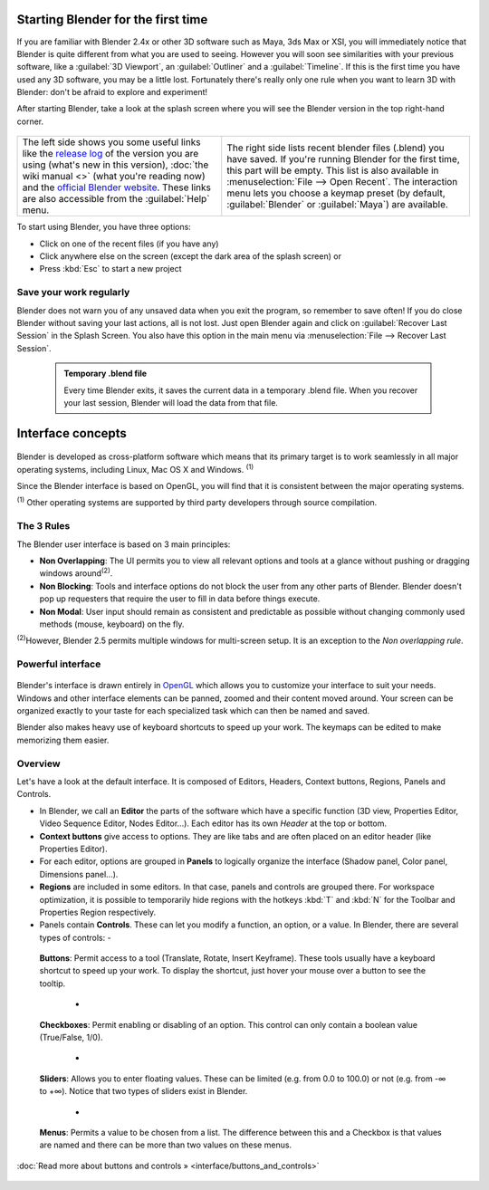 ..    TODO/Review: {{review}} .


Starting Blender for the first time
===================================


If you are familiar with Blender 2.4x or other 3D software such as Maya, 3ds Max or XSI,
you will immediately notice that Blender is quite different from what you are used to seeing.
However you will soon see similarities with your previous software,
like a :guilabel:`3D Viewport`\ , an :guilabel:`Outliner` and a :guilabel:`Timeline`\ .
If this is the first time you have used any 3D software, you may be a little lost.
Fortunately there's really only one rule when you want to learn 3D with Blender:
don't be afraid to explore and experiment!

After starting Blender, take a look at the splash screen where you will see the Blender
version in the top right-hand corner.


.. figure:: /images/(Doc_26x_Manual_Vitals_Help)_(Splash_Screen_2.66)_(GBV266FN).jpg


.. figure:: /images/Blender_268a_welcome.jpg


+--------------------------------------------------------------------------------------------------------------------------------------------------------------------------------------------------------------------------------------------------------------------------------------------------------------------------------------------------------------------------------------------+---------------------------------------------------------------------------------------------------------------------------------------------------------------------------------------------------------------------------------------------------------------------------------------------------------------------------------------------+
+The left side shows you some useful links like the `release log <http://wiki.blender.org/index.php/Dev:Ref/Release_Notes/changelog_258/>`__ of the version you are using (what's new in this version), :doc:`the wiki manual <>`  (what you're reading now) and the `official Blender website <http://www.blender.org>`__\ . These links are also accessible from the :guilabel:`Help` menu.|The right side lists recent blender files (.blend) you have saved. If you're running Blender for the first time, this part will be empty. This list is also available in :menuselection:`File --> Open Recent`\ . The interaction menu lets you choose a keymap preset (by default, :guilabel:`Blender` or :guilabel:`Maya`\ ) are available.+
+--------------------------------------------------------------------------------------------------------------------------------------------------------------------------------------------------------------------------------------------------------------------------------------------------------------------------------------------------------------------------------------------+---------------------------------------------------------------------------------------------------------------------------------------------------------------------------------------------------------------------------------------------------------------------------------------------------------------------------------------------+


To start using Blender, you have three options:

- Click on one of the recent files (if you have any)
- Click anywhere else on the screen (except the dark area of the splash screen) or
- Press :kbd:`Esc` to start a new project


Save your work regularly
------------------------


Blender does not warn you of any unsaved data when you exit the program,
so remember to save often!  If you do close Blender without saving your last actions,
all is not lost.
Just open Blender again and click on :guilabel:`Recover Last Session` in the Splash Screen.
You also have this option in the main menu via :menuselection:`File --> Recover Last Session`\ .


 .. admonition:: Temporary .blend file
   :class: note

   Every time Blender exits, it saves the current data in a temporary .blend file. When you recover your last session, Blender will load the data from that file.


Interface concepts
==================


.. figure:: /images/Blender-cross-platform.jpg
   :width: 650px
   :figwidth: 650px


Blender is developed as cross-platform software which means that its primary target is to work
seamlessly in all major operating systems, including Linux, Mac OS X and Windows.
:sup:`(1)`

Since the Blender interface is based on OpenGL,
you will find that it is consistent between the major operating systems.

:sup:`(1)` Other operating systems are supported by third party developers through source compilation.


The 3 Rules
-----------


The Blender user interface is based on 3 main principles:


- **Non Overlapping**\ : The UI permits you to view all relevant options and tools at a glance without pushing or dragging windows around\ :sup:`(2)`\ .
- **Non Blocking**\ : Tools and interface options do not block the user from any other parts of Blender. Blender doesn't pop up requesters that require the user to fill in data before things execute.
- **Non Modal**\ : User input should remain as consistent and predictable as possible without changing commonly used methods (mouse, keyboard) on the fly.

:sup:`(2)`\ However, Blender 2.5 permits multiple windows for multi-screen setup. It is an exception to the *Non overlapping rule*\ .


Powerful interface
------------------


.. figure:: /images/Opengl.jpg


Blender's interface is drawn entirely in `OpenGL <http://en.wikipedia.org/wiki/OpenGL>`__
which allows you to customize your interface to suit your needs.
Windows and other interface elements can be panned, zoomed and their content moved around.
Your screen can be organized exactly to your taste for each specialized task which can then be
named and saved.

Blender also makes heavy use of keyboard shortcuts to speed up your work.
The keymaps can be edited to make memorizing them easier.


Overview
--------


Let's have a look at the default interface. It is composed of Editors, Headers,
Context buttons, Regions, Panels and Controls.


- In Blender, we call an **Editor** the parts of the software which have a specific function (3D view, Properties Editor, Video Sequence Editor, Nodes Editor...). Each editor has its own *Header* at the top or bottom.
- **Context buttons** give access to options.  They are like tabs and are often placed on an editor header (like Properties Editor).
- For each editor, options are grouped in **Panels** to logically organize the interface (Shadow panel, Color panel, Dimensions panel...).
- **Regions** are included in some editors. In that case, panels and controls are grouped there. For workspace optimization, it is possible to temporarily hide regions with the hotkeys :kbd:`T` and :kbd:`N` for the Toolbar and Properties Region respectively.
- Panels contain **Controls**\ . These can let you modify a function, an option, or a value. In Blender, there are several types of controls:
  -

.. figure:: /images/Button.jpg


 **Buttons**\ : Permit access to a tool (Translate, Rotate, Insert Keyframe). These tools usually have a keyboard shortcut to speed up your work. To display the shortcut, just hover your mouse over a button to see the tooltip.

  -

.. figure:: /images/Checkbox.jpg


 **Checkboxes**\ : Permit enabling or disabling of an option. This control can only contain a boolean value (True/False, 1/0).

  -

.. figure:: /images/Slider.jpg


 **Sliders**\ : Allows you to enter floating values. These can be limited (e.g. from 0.0 to 100.0) or not (e.g. from -∞ to +∞). Notice that two types of sliders exist in Blender.

  -

.. figure:: /images/List.jpg


 **Menus**\ : Permits a value to be chosen from a list. The difference between this and a Checkbox is that values are named and there can be more than two values on these menus.

:doc:`Read more about buttons and controls » <interface/buttons_and_controls>`


.. figure:: /images/Ui-organization.jpg
   :width: 650px
   :figwidth: 650px



